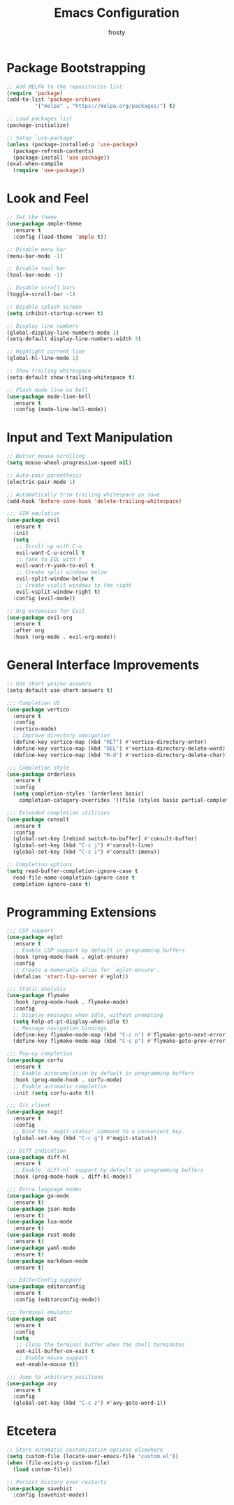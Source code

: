 #+TITLE: Emacs Configuration
#+AUTHOR: frosty
#+EMAIL: passedgoandgot200@gmail.com
#+OPTIONS: num:nil

* Package Bootstrapping
#+BEGIN_SRC emacs-lisp
  ;; Add MELPA to the repositories list
  (require 'package)
  (add-to-list 'package-archives
	       '("melpa" . "https://melpa.org/packages/") t)

  ;; Load packages list
  (package-initialize)

  ;; Setup `use-package'
  (unless (package-installed-p 'use-package)
    (package-refresh-contents)
    (package-install 'use-package))
  (eval-when-compile
    (require 'use-package))
#+END_SRC

* Look and Feel
#+BEGIN_SRC emacs-lisp
  ;; Set the theme
  (use-package ample-theme
    :ensure t
    :config (load-theme 'ample t))

  ;; Disable menu bar
  (menu-bar-mode -1)

  ;; Disable tool bar
  (tool-bar-mode -1)

  ;; Disable scroll bars
  (toggle-scroll-bar -1)

  ;; Disable splash screen
  (setq inhibit-startup-screen t)

  ;; Display line numbers
  (global-display-line-numbers-mode 1)
  (setq-default display-line-numbers-width 3)

  ;; Highlight current line
  (global-hl-line-mode 1)

  ;; Show trailing whitespace
  (setq-default show-trailing-whitespace t)

  ;; Flash mode line on bell
  (use-package mode-line-bell
    :ensure t
    :config (mode-line-bell-mode))
#+END_SRC

* Input and Text Manipulation
#+BEGIN_SRC emacs-lisp
  ;; Better mouse scrolling
  (setq mouse-wheel-progressive-speed nil)

  ;; Auto-pair parenthesis
  (electric-pair-mode 1)

  ;; Automatically trim trailing whitespace on save
  (add-hook 'before-save-hook 'delete-trailing-whitespace)

  ;;; VIM emulation
  (use-package evil
    :ensure t
    :init
    (setq
     ;; Scroll up with C-u
     evil-want-C-u-scroll t
     ;; Yank to EOL with Y
     evil-want-Y-yank-to-eol t
     ;; Create split windows below
     evil-split-window-below t
     ;; Create vsplit windows to the right
     evil-vsplit-window-right t)
    :config (evil-mode))

  ;; Org extension for Evil
  (use-package evil-org
    :ensure t
    :after org
    :hook (org-mode . evil-org-mode))
#+END_SRC

* General Interface Improvements
#+BEGIN_SRC emacs-lisp
  ;; Use short yes/no answers
  (setq-default use-short-answers t)

  ;;; Completion UI
  (use-package vertico
    :ensure t
    :config
    (vertico-mode)
    ;; Improve directory navigation
    (define-key vertico-map (kbd "RET") #'vertico-directory-enter)
    (define-key vertico-map (kbd "DEL") #'vertico-directory-delete-word)
    (define-key vertico-map (kbd "M-d") #'vertico-directory-delete-char))

  ;;; Completion style
  (use-package orderless
    :ensure t
    :config
    (setq completion-styles '(orderless basic)
	  completion-category-overrides '((file (styles basic partial-completion)))))

  ;;; Extended completion utilities
  (use-package consult
    :ensure t
    :config
    (global-set-key [rebind switch-to-buffer] #'consult-buffer)
    (global-set-key (kbd "C-c j") #'consult-line)
    (global-set-key (kbd "C-c i") #'consult-imenu))

  ;; Completion options
  (setq read-buffer-completion-ignore-case t
	read-file-name-completion-ignore-case t
	completion-ignore-case t)
#+END_SRC

* Programming Extensions
#+BEGIN_SRC emacs-lisp
  ;;; LSP support
  (use-package eglot
    :ensure t
    ;; Enable LSP support by default in programming buffers
    :hook (prog-mode-hook . eglot-ensure)
    :config
    ;; Create a memorable alias for `eglot-ensure'.
    (defalias 'start-lsp-server #'eglot))

  ;;; Static analysis
  (use-package flymake
    :hook (prog-mode-hook . flymake-mode)
    :config
    ;; Display messages when idle, without prompting
    (setq help-at-pt-display-when-idle t)
    ;; Message navigation bindings
    (define-key flymake-mode-map (kbd "C-c n") #'flymake-goto-next-error)
    (define-key flymake-mode-map (kbd "C-c p") #'flymake-goto-prev-error))

  ;;; Pop-up completion
  (use-package corfu
    :ensure t
    ;; Enable autocompletion by default in programming buffers
    :hook (prog-mode-hook . corfu-mode)
    ;; Enable automatic completion
    :init (setq corfu-auto t))

  ;;; Git client
  (use-package magit
    :ensure t
    :config
    ;; Bind the `magit-status' command to a convenient key.
    (global-set-key (kbd "C-c g") #'magit-status))

  ;;; Diff indication
  (use-package diff-hl
    :ensure t
    ;; Enable `diff-hl' support by default in programming buffers
    :hook (prog-mode-hook . diff-hl-mode))

  ;;; Extra language modes
  (use-package go-mode
    :ensure t)
  (use-package json-mode
    :ensure t)
  (use-package lua-mode
    :ensure t)
  (use-package rust-mode
    :ensure t)
  (use-package yaml-mode
    :ensure t)
  (use-package markdown-mode
    :ensure t)

  ;;; EditorConfig support
  (use-package editorconfig
    :ensure t
    :config (editorconfig-mode))

  ;;; Terminal emulator
  (use-package eat
    :ensure t
    :config
    (setq
     ;; Close the terminal buffer when the shell terminates
     eat-kill-buffer-on-exit t
     ;; Enable mouse support
     eat-enable-mouse t))

  ;;; Jump to arbitrary positions
  (use-package avy
    :ensure t
    :config
    (global-set-key (kbd "C-c z") #'avy-goto-word-1))
#+END_SRC

* Etcetera
#+BEGIN_SRC emacs-lisp
  ;; Store automatic customization options elsewhere
  (setq custom-file (locate-user-emacs-file "custom.el"))
  (when (file-exists-p custom-file)
    (load custom-file))

  ;; Persist history over restarts
  (use-package savehist
    :config (savehist-mode))
#+END_SRC
